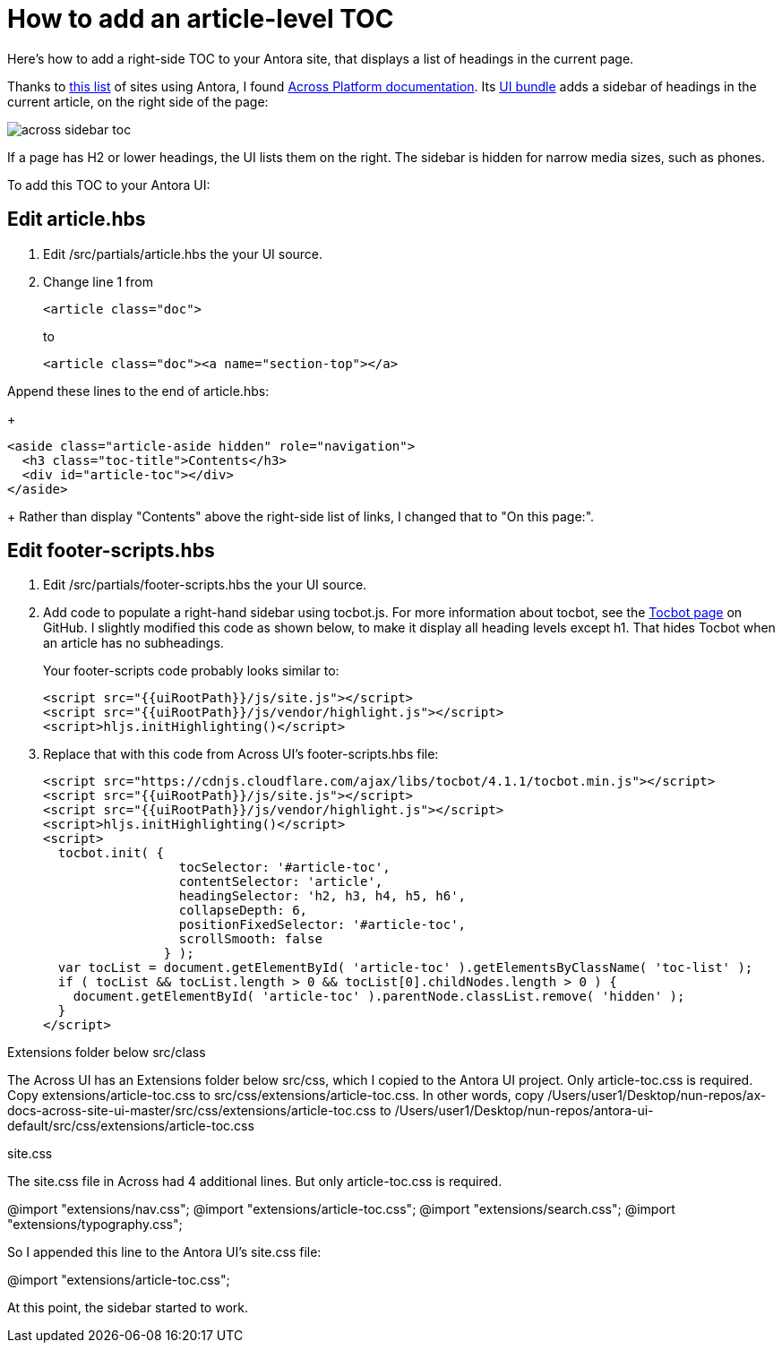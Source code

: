 
= How to add an article-level TOC

Here's how to add a right-side TOC to your Antora site, that displays a list of headings in the current page.

Thanks to https://canary.gitlab.com/antora/antora.org/issues/20[this list] of sites using Antora, I found https://across-docs.foreach.be/across-site/preview/across/2.1.2-dev/index.html[Across Platform documentation]. Its https://github.com/ForeachOS/ax-docs-across-site-ui[UI bundle] adds a sidebar of headings in the current article, on the right side of the page:

image:across-sidebar-toc.png[]

If a page has H2 or lower headings, the UI lists them on the right. The sidebar is hidden for narrow media sizes, such as phones.

To add this TOC to your Antora UI:

== Edit article.hbs

. Edit /src/partials/article.hbs the your UI source.

. Change line 1 from
+
[source, html]
----
<article class="doc">
----
+
to
+
[source, html]
----
<article class="doc"><a name="section-top"></a>
----

.Append these lines to the end of article.hbs:
+
[source, html]
----
<aside class="article-aside hidden" role="navigation">
  <h3 class="toc-title">Contents</h3>
  <div id="article-toc"></div>
</aside>
----
+
Rather than display "Contents" above the right-side list of links, I changed that to "On this page:".

== Edit footer-scripts.hbs

. Edit /src/partials/footer-scripts.hbs the your UI source.

. Add code to populate a right-hand sidebar using tocbot.js. For more information about tocbot, see the https://tscanlin.github.io/tocbot/[Tocbot page] on GitHub. I slightly modified this code as shown below, to make it display all heading levels except h1. That hides Tocbot when an article has no subheadings.
+
Your footer-scripts code probably looks similar to:
+
[source,html]
----
<script src="{{uiRootPath}}/js/site.js"></script>
<script src="{{uiRootPath}}/js/vendor/highlight.js"></script>
<script>hljs.initHighlighting()</script>
----

. Replace that with this code from Across UI's footer-scripts.hbs file:
+
[source, html]
----
<script src="https://cdnjs.cloudflare.com/ajax/libs/tocbot/4.1.1/tocbot.min.js"></script>
<script src="{{uiRootPath}}/js/site.js"></script>
<script src="{{uiRootPath}}/js/vendor/highlight.js"></script>
<script>hljs.initHighlighting()</script>
<script>
  tocbot.init( {
                  tocSelector: '#article-toc',
                  contentSelector: 'article',
                  headingSelector: 'h2, h3, h4, h5, h6',
                  collapseDepth: 6,
                  positionFixedSelector: '#article-toc',
                  scrollSmooth: false
                } );
  var tocList = document.getElementById( 'article-toc' ).getElementsByClassName( 'toc-list' );
  if ( tocList && tocList.length > 0 && tocList[0].childNodes.length > 0 ) {
    document.getElementById( 'article-toc' ).parentNode.classList.remove( 'hidden' );
  }
</script>
----


Extensions folder below src/class

The Across UI has an Extensions folder below src/css, which I copied to the Antora UI project. Only article-toc.css is required. Copy extensions/article-toc.css to src/css/extensions/article-toc.css. In other words, copy /Users/user1/Desktop/nun-repos/ax-docs-across-site-ui-master/src/css/extensions/article-toc.css to /Users/user1/Desktop/nun-repos/antora-ui-default/src/css/extensions/article-toc.css


site.css


The site.css file in Across had 4 additional lines. But only article-toc.css is required.

@import "extensions/nav.css";
@import "extensions/article-toc.css";
@import "extensions/search.css";
@import "extensions/typography.css";

So I appended this line to the Antora UI's site.css file:

@import "extensions/article-toc.css";

At this point, the sidebar started to work.
